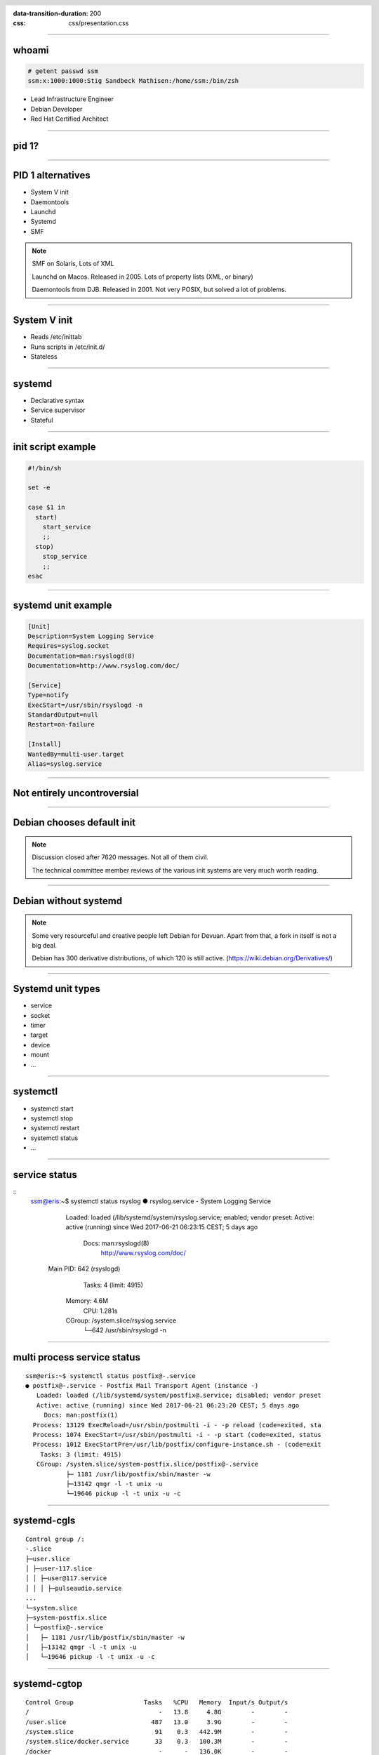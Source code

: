 :data-transition-duration: 200
:css: css/presentation.css

.. title:: Systemd

.. header::

   .. image:: images/logo.jpg


.. footer::

    "systemd", Stig Sandbeck Mathisen, Sopra Steria 2017

----

whoami
======

.. code-block::

   # getent passwd ssm
   ssm:x:1000:1000:Stig Sandbeck Mathisen:/home/ssm:/bin/zsh

* Lead Infrastructure Engineer
* Debian Developer
* Red Hat Certified Architect

----

pid 1?
======

----

PID 1 alternatives
==================

* System V init
* Daemontools
* Launchd
* Systemd
* SMF

.. note::

   SMF on Solaris, Lots of XML

   Launchd on Macos. Released in 2005.  Lots of property lists (XML,
   or binary)

   Daemontools from DJB.  Released in 2001. Not very POSIX, but solved
   a lot of problems.

----

System V init
=============

* Reads /etc/inittab
* Runs scripts in /etc/init.d/
* Stateless

----

systemd
=======

* Declarative syntax
* Service supervisor
* Stateful

----

init script example
===================

.. code-block:: shell

   #!/bin/sh

   set -e

   case $1 in
     start)
       start_service
       ;;
     stop)
       stop_service
       ;;
   esac

----

systemd unit example
====================

.. code-block:: ini

   [Unit]
   Description=System Logging Service
   Requires=syslog.socket
   Documentation=man:rsyslogd(8)
   Documentation=http://www.rsyslog.com/doc/

   [Service]
   Type=notify
   ExecStart=/usr/sbin/rsyslogd -n
   StandardOutput=null
   Restart=on-failure

   [Install]
   WantedBy=multi-user.target
   Alias=syslog.service

----

Not entirely uncontroversial
============================

----

Debian chooses default init
===========================

.. image:: images/bts-727708-done.png
   :height: 313px
   :width: 658px

.. note::

   Discussion closed after 7620 messages.  Not all of them civil.

   The technical committee member reviews of the various init systems
   are very much worth reading.

----

Debian without systemd
======================

.. image:: images/devuan.org.png
   :height: 271px
   :width: 847px

.. note::

   Some very resourceful and creative people left Debian for Devuan.
   Apart from that, a fork in itself is not a big deal.

   Debian has 300 derivative distributions, of which 120 is still
   active.  (https://wiki.debian.org/Derivatives/)

----

Systemd unit types
==================

* service
* socket
* timer
* target
* device
* mount
* ...
  
----

systemctl
=========

* systemctl start
* systemctl stop
* systemctl restart
* systemctl status
* ...

----

service status
==============

::
   ssm@eris:~$ systemctl status rsyslog
   ● rsyslog.service - System Logging Service
      Loaded: loaded (/lib/systemd/system/rsyslog.service; enabled; vendor preset: 
      Active: active (running) since Wed 2017-06-21 06:23:15 CEST; 5 days ago
        Docs: man:rsyslogd(8)
              http://www.rsyslog.com/doc/
    Main PID: 642 (rsyslogd)
       Tasks: 4 (limit: 4915)
      Memory: 4.6M
         CPU: 1.281s
      CGroup: /system.slice/rsyslog.service
              └─642 /usr/sbin/rsyslogd -n

----

multi process service status
============================

::

   ssm@eris:~$ systemctl status postfix@-.service 
   ● postfix@-.service - Postfix Mail Transport Agent (instance -)
      Loaded: loaded (/lib/systemd/system/postfix@.service; disabled; vendor preset
      Active: active (running) since Wed 2017-06-21 06:23:20 CEST; 5 days ago
        Docs: man:postfix(1)
     Process: 13129 ExecReload=/usr/sbin/postmulti -i - -p reload (code=exited, sta
     Process: 1074 ExecStart=/usr/sbin/postmulti -i - -p start (code=exited, status
     Process: 1012 ExecStartPre=/usr/lib/postfix/configure-instance.sh - (code=exit
       Tasks: 3 (limit: 4915)
      CGroup: /system.slice/system-postfix.slice/postfix@-.service
              ├─ 1181 /usr/lib/postfix/sbin/master -w
              ├─13142 qmgr -l -t unix -u
              └─19646 pickup -l -t unix -u -c

----

systemd-cgls
============

::

   Control group /:
   -.slice
   ├─user.slice
   │ ├─user-117.slice
   │ │ ├─user@117.service
   │ │ │ ├─pulseaudio.service
   ...
   └─system.slice
   ├─system-postfix.slice
   │ └─postfix@-.service
   │   ├─ 1181 /usr/lib/postfix/sbin/master -w
   │   ├─13142 qmgr -l -t unix -u
   │   └─19646 pickup -l -t unix -u -c

----

systemd-cgtop
=============

::

   Control Group                   Tasks   %CPU   Memory  Input/s Output/s
   /                                   -   13.8     4.8G        -        -
   /user.slice                       487   13.0     3.9G        -        -
   /system.slice                      91    0.3   442.9M        -        -
   /system.slice/docker.service       33    0.3   100.3M        -        -
   /docker                             -      -   136.0K        -        -
   /init.scope                         1      -     8.1M        -        -
   ...

----

Some systemd features
=====================

A few of systemd features that helps you and your fellow sysadmins.

.. note::

   At 3am, I want to sleep. I do not want SMS with “Service X is
   down”, and I do not want my systems to wake the on-call personnel,
   so they can scratch their heads and call me about “Service X is
   down, and I need help fixing it”.

   There are a couple of things you can do to avoid this.

----

Automatic restarts
------------------

* Processes die
* Automatic restart

.. code-block:: ini

   [Unit]
   Description=Enterpricy Software by Undead Vendor
   Documentation=file:///dev/null man:hahaha(5)

   [Service]
   ExecStart=/opt/ENTRprc/zbin/eeek
   Restart=always

.. note::
   
   Sometimes processes die. Particularly at inconvenient times, it
   seems. In many cases, the fix is to “restart it, and figure out the
   cause later”. You can configure systemd to restart your service. If
   the restart is successful, the service is not unavailable, and no
   SMS is sent.

   The “Restart=” directive tells systemd to restart the service if the
   process terminates. You can set it to “always”, or read the manual
   page to see if the other values make sense for you.

   Just ensure you follow up on unexpected service restarts. This is
   logged in the journal, and you should add this to your monitoring.

----

Improved documentation
----------------------

.. code-block:: ini

   [Unit]
   Documentation=https://wiki.corp.example.org/SomeClient/CommonFailures \
     https://www.enterpricy.example.org/Documentation/ \
     man:mysteryd(8) \
     file:///opt/mystery/doc/index.html

.. note::

   Not all services are well known, or well documented. The on-call
   personnel may not be the one responsible for the architecture or
   the day-to-day operations for that server.

   The content of the “Documentation=” directive is visible when
   running “systemctl status servicename”. This helps your on-call
   person, when the alarm goes off, to figure out what is wrong, and
   how to fix it. Add your own service documentation, and a link to
   the upstream documentation.

   You don’t need to edit the original unit file, you can add a drop-in
   file in /etc/systemd/system/<yourservice>.d/<something>.conf:

   # create /etc/systemd/system/mystery.service.d/documentation.conf

----

The output will look like this:

::

  root@turbotape:~# systemctl status mystery.service
  ● mystery.service - MYSTERY Scheduler
     Loaded: loaded (/lib/systemd/system/mystery.service; enabled; vendor preset: enabled)
    Drop-In: /etc/systemd/system/mystery.service.d
	     └─documentation.conf
     Active: active (running) since Mon 2016-11-28 06:25:01 CET; 6h ago
       Docs: man:mysteryd(8)
	     https://wiki.corp.example.org/SomeClient/CommonFailures
	     https://www.enterpricy.example.org/Documentation/
	     man:mysteryd(8)
	     file:///opt/mystery/doc/index.html
   Main PID: 10015 (mysteryd)
	CPU: 251ms
     CGroup: /system.slice/mystery.service
	     ├─10015 /usr/sbin/mysteryd -l
	     └─10218 /usr/lib/mystery/notifier/dbus dbus://

  Nov 28 06:25:01 turbotape systemd[1]: Started MYSTERY Scheduler.


----

Show connections for a service
------------------------------

Systemd tracks all processes per service by placing them in the same
cgroup.

Using “ps”, “awk” and “lsof”, we can print network connections for a
single service, across multiple processes.

.. code-block:: shell

   ps -e -o pid,cgroup \
     | awk '$2 ~ /dovecot.service/ {print "-p", $1}' \
     | xargs -r lsof -n -i -a

.. note::

   What does it do?

   The example lists all processes started by “dovecot.service”.

   * List all running processes, and print pid and cgroup on each line.

     * For each line, check if the “cgroup” matches our regular
       expression, and print the pid. Actually, print a “-p”, and the
       pid, since this is used by lsof.

     * Use “xargs” to take the “-p $pid” lines from STDIN, and add
       them to the “lsof” command line.

----

Example output

::

  root@mail1:~# ps -e -o pid,cgroup \
  >       | awk '$2 ~ /dovecot.service/ {print "-p", $1}' \
  >       | xargs -r lsof -n -i -a
  COMMAND   PID USER   FD   TYPE   DEVICE SIZE/OFF NODE NAME
  dovecot 17335 root   31u  IPv4 11520166      0t0  TCP *:imap2 (LISTEN)
  dovecot 17335 root   32u  IPv6 11520167      0t0  TCP *:imap2 (LISTEN)
  dovecot 17335 root   33u  IPv4 11520168      0t0  TCP *:imaps (LISTEN)
  dovecot 17335 root   34u  IPv6 11520169      0t0  TCP *:imaps (LISTEN)
  imap-logi 17564 dovenull   18u  IPv6 25385800      0t0  TCP [2001:db8::de:caf:bad]:imaps->[2001:db8::c0:ff:ee]:55043 (ESTABLISHED)

.. note::

   Here, we see that the “dovecot.service” unit has a number of listening
   ports, and one established session.

----

Logging
=======

Systemd logs to the journal.

----

Journal
=======

* Binary
* Structured
* Ephemeral or Persistent

----

journalctl
==========

Examples:

* journalctl -p3 -b
* journalctl -u postfix.service
* journalctl -f
